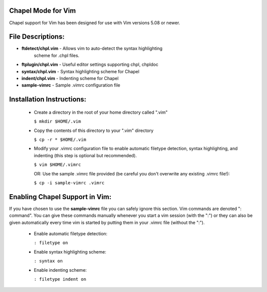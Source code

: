 Chapel Mode for Vim
===================

Chapel support for Vim has been designed for use with Vim versions 5.08 or
newer.


File Descriptions:
==================

+ **ftdetect/chpl.vim** - Allows vim to auto-detect the syntax highlighting
                          scheme for .chpl files.
+ **ftplugin/chpl.vim** - Useful editor settings supporting chpl, chpldoc
+ **syntax/chpl.vim**   - Syntax highlighting scheme for Chapel
+ **indent/chpl.vim**   - Indenting scheme for Chapel
+ **sample-vimrc**      - Sample .vimrc configuration file
 

Installation Instructions:
==========================

  - Create a directory in the root of your home directory called ".vim"

    ``$ mkdir $HOME/.vim``

  - Copy the contents of this directory to your ".vim" directory

    ``$ cp -r * $HOME/.vim``

  - Modify your .vimrc configuration file to enable automatic filetype
    detection, syntax highlighting, and indenting (this step is optional but
    recommended).

    ``$ vim $HOME/.vimrc``

    OR: Use the sample .vimrc file provided (be careful you don't overwrite
    any existing .vimrc file!):

    ``$ cp -i sample-vimrc .vimrc``


Enabling Chapel Support in Vim:
===============================

If you have chosen to use the **sample-vimrc** file you can safely ignore this
section.  Vim commands are denoted ": command".  You can give these commands
manually whenever you start a vim session (with the ":") or they can also be
given automatically every time vim is started by putting them in your .vimrc
file (without the ":").

  - Enable automatic filetype detection:

    ``: filetype on``
  
  - Enable syntax highlighting scheme:
  
    ``: syntax on``

  - Enable indenting scheme:

    ``: filetype indent on``
